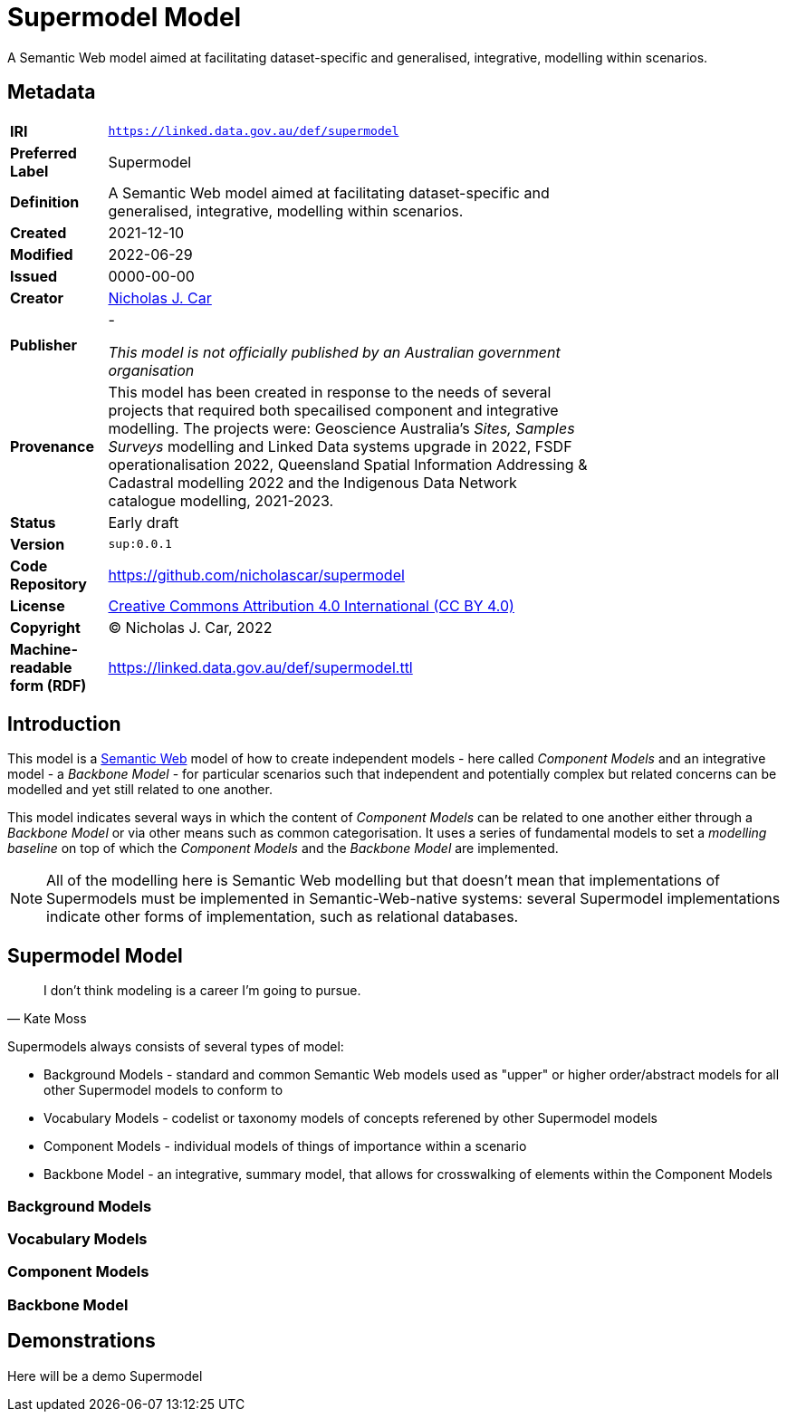= Supermodel Model

A Semantic Web model aimed at facilitating dataset-specific and generalised, integrative, modelling within scenarios.

== Metadata

[width=75%, frame=none, grid=none, cols="1,5"]
|===
|**IRI** | `https://linked.data.gov.au/def/supermodel`
|**Preferred Label** | Supermodel
|**Definition** | A Semantic Web model aimed at facilitating dataset-specific and generalised, integrative, modelling within scenarios.
|**Created** | 2021-12-10
|**Modified** | 2022-06-29
|**Issued** | 0000-00-00
|**Creator** | https://orcid.org/0000-0002-8742-7730[Nicholas J. Car]
|**Publisher** | -

_This model is not officially published by an Australian government organisation_
|**Provenance** | This model has been created in response to the needs of several projects that required both specailised component and integrative modelling. The projects were: Geoscience Australia's _Sites, Samples Surveys_ modelling and Linked Data systems upgrade in 2022, FSDF operationalisation 2022, Queensland Spatial Information Addressing & Cadastral modelling 2022 and the Indigenous Data Network catalogue modelling, 2021-2023.
|**Status** | Early draft
|**Version** | `sup:0.0.1`
|**Code Repository** | https://github.com/nicholascar/supermodel
|**License** | https://creativecommons.org/licenses/by/4.0/[Creative Commons Attribution 4.0 International (CC BY 4.0)]
|**Copyright** | &copy; Nicholas J. Car, 2022
|**Machine-readable form (RDF)** | https://linked.data.gov.au/def/supermodel.ttl
|===

== Introduction

This model is a https://www.w3.org/standards/semanticweb/[Semantic Web] model of how to create independent models - here called _Component Models_ and an integrative model - a _Backbone Model_ - for particular scenarios such that independent and potentially complex but related concerns can be modelled and yet still related to one another.

This model indicates several ways in which the content of _Component Models_ can be related to one another either through a _Backbone Model_ or via other means such as common categorisation. It uses a series of fundamental models to set a _modelling baseline_ on top of which the _Component Models_ and the _Backbone Model_ are implemented.

NOTE: All of the modelling here is Semantic Web modelling but that doesn't mean that implementations of Supermodels must be implemented in Semantic-Web-native systems: several Supermodel implementations indicate other forms of implementation, such as relational databases.

== Supermodel Model

[quote, Kate Moss]
I don’t think modeling is a career I’m going to pursue.

Supermodels always consists of several types of model:

* Background Models - standard and common Semantic Web models used as "upper" or higher order/abstract models for all other Supermodel models to conform to
* Vocabulary Models - codelist or taxonomy models of concepts referened by other Supermodel models
* Component Models - individual models of things of importance within a scenario
* Backbone Model - an integrative, summary model, that allows for crosswalking of elements within the Component Models

=== Background Models

=== Vocabulary Models

=== Component Models

=== Backbone Model

== Demonstrations

Here will be a demo Supermodel




